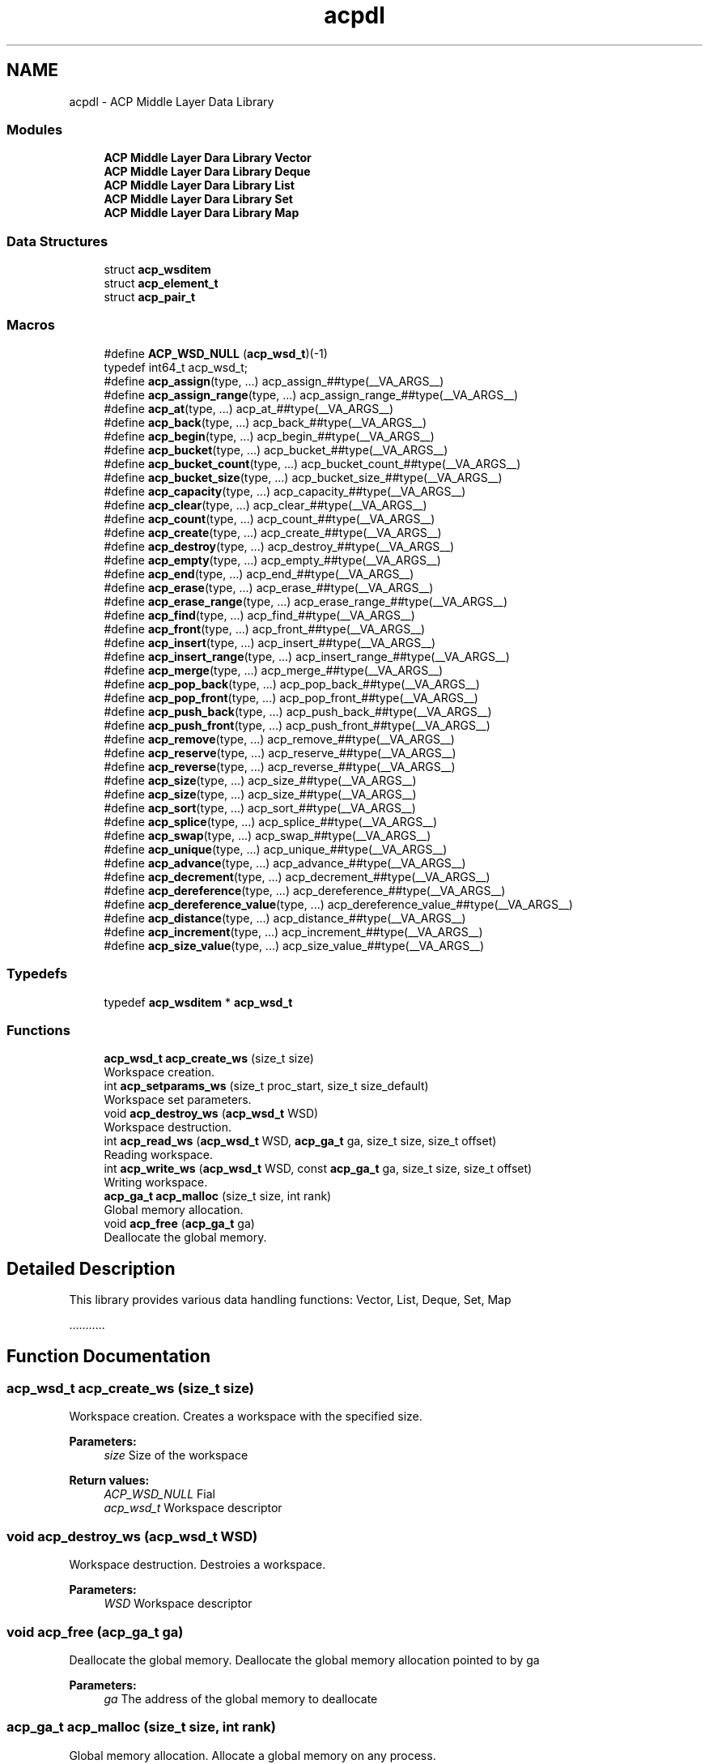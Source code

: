 .TH "acpdl" 3 "Wed Dec 28 2016" "Version 2.1.0" "ACP Library" \" -*- nroff -*-
.ad l
.nh
.SH NAME
acpdl \- ACP Middle Layer Data Library
.SS "Modules"

.in +1c
.ti -1c
.RI "\fBACP Middle Layer Dara Library Vector\fP"
.br
.ti -1c
.RI "\fBACP Middle Layer Dara Library Deque\fP"
.br
.ti -1c
.RI "\fBACP Middle Layer Dara Library List\fP"
.br
.ti -1c
.RI "\fBACP Middle Layer Dara Library Set\fP"
.br
.ti -1c
.RI "\fBACP Middle Layer Dara Library Map\fP"
.br
.in -1c
.SS "Data Structures"

.in +1c
.ti -1c
.RI "struct \fBacp_wsditem\fP"
.br
.ti -1c
.RI "struct \fBacp_element_t\fP"
.br
.ti -1c
.RI "struct \fBacp_pair_t\fP"
.br
.in -1c
.SS "Macros"

.in +1c
.ti -1c
.RI "#define \fBACP_WSD_NULL\fP   (\fBacp_wsd_t\fP)(\-1)"
.br
.RI "typedef int64_t acp_wsd_t; "
.ti -1c
.RI "#define \fBacp_assign\fP(type, \&.\&.\&.)   acp_assign_##type(__VA_ARGS__)"
.br
.ti -1c
.RI "#define \fBacp_assign_range\fP(type, \&.\&.\&.)   acp_assign_range_##type(__VA_ARGS__)"
.br
.ti -1c
.RI "#define \fBacp_at\fP(type, \&.\&.\&.)   acp_at_##type(__VA_ARGS__)"
.br
.ti -1c
.RI "#define \fBacp_back\fP(type, \&.\&.\&.)   acp_back_##type(__VA_ARGS__)"
.br
.ti -1c
.RI "#define \fBacp_begin\fP(type, \&.\&.\&.)   acp_begin_##type(__VA_ARGS__)"
.br
.ti -1c
.RI "#define \fBacp_bucket\fP(type, \&.\&.\&.)   acp_bucket_##type(__VA_ARGS__)"
.br
.ti -1c
.RI "#define \fBacp_bucket_count\fP(type, \&.\&.\&.)   acp_bucket_count_##type(__VA_ARGS__)"
.br
.ti -1c
.RI "#define \fBacp_bucket_size\fP(type, \&.\&.\&.)   acp_bucket_size_##type(__VA_ARGS__)"
.br
.ti -1c
.RI "#define \fBacp_capacity\fP(type, \&.\&.\&.)   acp_capacity_##type(__VA_ARGS__)"
.br
.ti -1c
.RI "#define \fBacp_clear\fP(type, \&.\&.\&.)   acp_clear_##type(__VA_ARGS__)"
.br
.ti -1c
.RI "#define \fBacp_count\fP(type, \&.\&.\&.)   acp_count_##type(__VA_ARGS__)"
.br
.ti -1c
.RI "#define \fBacp_create\fP(type, \&.\&.\&.)   acp_create_##type(__VA_ARGS__)"
.br
.ti -1c
.RI "#define \fBacp_destroy\fP(type, \&.\&.\&.)   acp_destroy_##type(__VA_ARGS__)"
.br
.ti -1c
.RI "#define \fBacp_empty\fP(type, \&.\&.\&.)   acp_empty_##type(__VA_ARGS__)"
.br
.ti -1c
.RI "#define \fBacp_end\fP(type, \&.\&.\&.)   acp_end_##type(__VA_ARGS__)"
.br
.ti -1c
.RI "#define \fBacp_erase\fP(type, \&.\&.\&.)   acp_erase_##type(__VA_ARGS__)"
.br
.ti -1c
.RI "#define \fBacp_erase_range\fP(type, \&.\&.\&.)   acp_erase_range_##type(__VA_ARGS__)"
.br
.ti -1c
.RI "#define \fBacp_find\fP(type, \&.\&.\&.)   acp_find_##type(__VA_ARGS__)"
.br
.ti -1c
.RI "#define \fBacp_front\fP(type, \&.\&.\&.)   acp_front_##type(__VA_ARGS__)"
.br
.ti -1c
.RI "#define \fBacp_insert\fP(type, \&.\&.\&.)   acp_insert_##type(__VA_ARGS__)"
.br
.ti -1c
.RI "#define \fBacp_insert_range\fP(type, \&.\&.\&.)   acp_insert_range_##type(__VA_ARGS__)"
.br
.ti -1c
.RI "#define \fBacp_merge\fP(type, \&.\&.\&.)   acp_merge_##type(__VA_ARGS__)"
.br
.ti -1c
.RI "#define \fBacp_pop_back\fP(type, \&.\&.\&.)   acp_pop_back_##type(__VA_ARGS__)"
.br
.ti -1c
.RI "#define \fBacp_pop_front\fP(type, \&.\&.\&.)   acp_pop_front_##type(__VA_ARGS__)"
.br
.ti -1c
.RI "#define \fBacp_push_back\fP(type, \&.\&.\&.)   acp_push_back_##type(__VA_ARGS__)"
.br
.ti -1c
.RI "#define \fBacp_push_front\fP(type, \&.\&.\&.)   acp_push_front_##type(__VA_ARGS__)"
.br
.ti -1c
.RI "#define \fBacp_remove\fP(type, \&.\&.\&.)   acp_remove_##type(__VA_ARGS__)"
.br
.ti -1c
.RI "#define \fBacp_reserve\fP(type, \&.\&.\&.)   acp_reserve_##type(__VA_ARGS__)"
.br
.ti -1c
.RI "#define \fBacp_reverse\fP(type, \&.\&.\&.)   acp_reverse_##type(__VA_ARGS__)"
.br
.ti -1c
.RI "#define \fBacp_size\fP(type, \&.\&.\&.)   acp_size_##type(__VA_ARGS__)"
.br
.ti -1c
.RI "#define \fBacp_size\fP(type, \&.\&.\&.)   acp_size_##type(__VA_ARGS__)"
.br
.ti -1c
.RI "#define \fBacp_sort\fP(type, \&.\&.\&.)   acp_sort_##type(__VA_ARGS__)"
.br
.ti -1c
.RI "#define \fBacp_splice\fP(type, \&.\&.\&.)   acp_splice_##type(__VA_ARGS__)"
.br
.ti -1c
.RI "#define \fBacp_swap\fP(type, \&.\&.\&.)   acp_swap_##type(__VA_ARGS__)"
.br
.ti -1c
.RI "#define \fBacp_unique\fP(type, \&.\&.\&.)   acp_unique_##type(__VA_ARGS__)"
.br
.ti -1c
.RI "#define \fBacp_advance\fP(type, \&.\&.\&.)   acp_advance_##type(__VA_ARGS__)"
.br
.ti -1c
.RI "#define \fBacp_decrement\fP(type, \&.\&.\&.)   acp_decrement_##type(__VA_ARGS__)"
.br
.ti -1c
.RI "#define \fBacp_dereference\fP(type, \&.\&.\&.)   acp_dereference_##type(__VA_ARGS__)"
.br
.ti -1c
.RI "#define \fBacp_dereference_value\fP(type, \&.\&.\&.)   acp_dereference_value_##type(__VA_ARGS__)"
.br
.ti -1c
.RI "#define \fBacp_distance\fP(type, \&.\&.\&.)   acp_distance_##type(__VA_ARGS__)"
.br
.ti -1c
.RI "#define \fBacp_increment\fP(type, \&.\&.\&.)   acp_increment_##type(__VA_ARGS__)"
.br
.ti -1c
.RI "#define \fBacp_size_value\fP(type, \&.\&.\&.)   acp_size_value_##type(__VA_ARGS__)"
.br
.in -1c
.SS "Typedefs"

.in +1c
.ti -1c
.RI "typedef \fBacp_wsditem\fP * \fBacp_wsd_t\fP"
.br
.in -1c
.SS "Functions"

.in +1c
.ti -1c
.RI "\fBacp_wsd_t\fP \fBacp_create_ws\fP (size_t size)"
.br
.RI "Workspace creation\&. "
.ti -1c
.RI "int \fBacp_setparams_ws\fP (size_t proc_start, size_t size_default)"
.br
.RI "Workspace set parameters\&. "
.ti -1c
.RI "void \fBacp_destroy_ws\fP (\fBacp_wsd_t\fP WSD)"
.br
.RI "Workspace destruction\&. "
.ti -1c
.RI "int \fBacp_read_ws\fP (\fBacp_wsd_t\fP WSD, \fBacp_ga_t\fP ga, size_t size, size_t offset)"
.br
.RI "Reading workspace\&. "
.ti -1c
.RI "int \fBacp_write_ws\fP (\fBacp_wsd_t\fP WSD, const \fBacp_ga_t\fP ga, size_t size, size_t offset)"
.br
.RI "Writing workspace\&. "
.ti -1c
.RI "\fBacp_ga_t\fP \fBacp_malloc\fP (size_t size, int rank)"
.br
.RI "Global memory allocation\&. "
.ti -1c
.RI "void \fBacp_free\fP (\fBacp_ga_t\fP ga)"
.br
.RI "Deallocate the global memory\&. "
.in -1c
.SH "Detailed Description"
.PP 
This library provides various data handling functions: Vector, List, Deque, Set, Map
.PP
\&.\&.\&.\&.\&.\&.\&.\&.\&.\&.\&. 
.SH "Function Documentation"
.PP 
.SS "\fBacp_wsd_t\fP acp_create_ws (size_t size)"

.PP
Workspace creation\&. Creates a workspace with the specified size\&.
.PP
\fBParameters:\fP
.RS 4
\fIsize\fP Size of the workspace 
.RE
.PP
\fBReturn values:\fP
.RS 4
\fIACP_WSD_NULL\fP Fial 
.br
\fIacp_wsd_t\fP Workspace descriptor 
.RE
.PP

.SS "void acp_destroy_ws (\fBacp_wsd_t\fP WSD)"

.PP
Workspace destruction\&. Destroies a workspace\&.
.PP
\fBParameters:\fP
.RS 4
\fIWSD\fP Workspace descriptor 
.RE
.PP

.SS "void acp_free (\fBacp_ga_t\fP ga)"

.PP
Deallocate the global memory\&. Deallocate the global memory allocation pointed to by ga
.PP
\fBParameters:\fP
.RS 4
\fIga\fP The address of the global memory to deallocate 
.RE
.PP

.SS "\fBacp_ga_t\fP acp_malloc (size_t size, int rank)"

.PP
Global memory allocation\&. Allocate a global memory on any process\&.
.PP
\fBParameters:\fP
.RS 4
\fIsize\fP Size of the memory to allocate 
.br
\fIrank\fP Rank number\&. 
.RE
.PP
\fBReturn values:\fP
.RS 4
\fIACP_GA_NULL\fP Fail 
.br
\fIacp_ga_t\fP Global address of the allocated memory 
.RE
.PP

.SS "int acp_read_ws (\fBacp_wsd_t\fP WSD, \fBacp_ga_t\fP ga, size_t size, size_t offset)"

.PP
Reading workspace\&. Read data in a workspace from the specified position\&.
.PP
\fBParameters:\fP
.RS 4
\fIWSD\fP Workspace descriptor 
.br
\fIga\fP The global address of the storage location for the data 
.br
\fIsize\fP Size of the data to read 
.br
\fIoffset\fP The start point of the data 
.RE
.PP
\fBReturn values:\fP
.RS 4
\fI0\fP Success 
.br
\fI1\fP Fail 
.RE
.PP

.SS "int acp_setparams_ws (size_t proc_start, size_t size_default)"

.PP
Workspace set parameters\&. Set parameters for distributing workspace among processes\&. Every process need to specify the same value\&.
.PP
\fBParameters:\fP
.RS 4
\fIproc_start\fP Start rank for workspace 
.br
\fIsize_default\fP Default allocated size on each process 
.RE
.PP
\fBReturn values:\fP
.RS 4
\fIalways\fP 0 
.RE
.PP

.SS "int acp_write_ws (\fBacp_wsd_t\fP WSD, const \fBacp_ga_t\fP ga, size_t size, size_t offset)"

.PP
Writing workspace\&. Write data in a workspace at the specified position\&.
.PP
\fBParameters:\fP
.RS 4
\fIWSD\fP Workspace descriptor 
.br
\fIga\fP The global address of the storage location for the data 
.br
\fIsize\fP Size of the data to write 
.br
\fIoffset\fP The start point of the data 
.RE
.PP
\fBReturn values:\fP
.RS 4
\fI0\fP Success 
.br
\fI1\fP Fail 
.RE
.PP

.SH "Author"
.PP 
Generated automatically by Doxygen for ACP Library from the source code\&.
